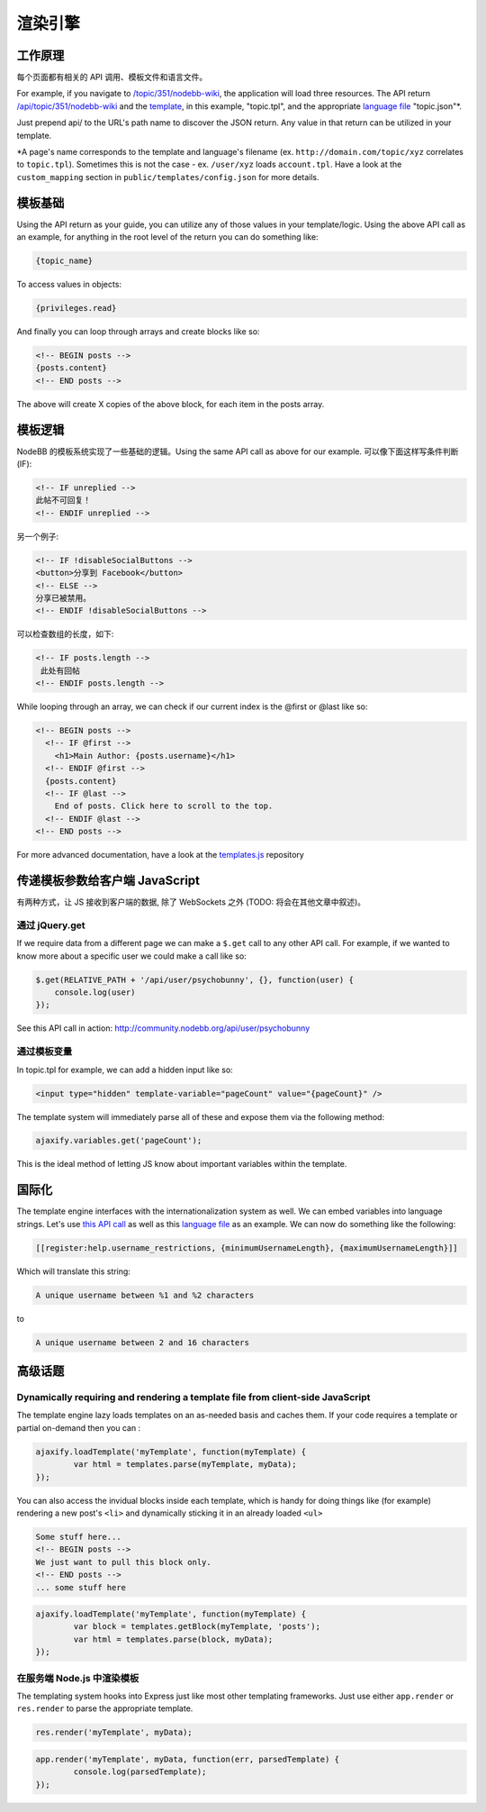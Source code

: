 渲染引擎
=================

工作原理
------------------------------------------------------

每个页面都有相关的 API 调用、模板文件和语言文件。

For example, if you navigate to `/topic/351/nodebb-wiki <http://community.nodebb.org/topic/351/nodebb-wiki>`_, the application will load three resources. The API return `/api/topic/351/nodebb-wiki <http://community.nodebb.org/api/topic/351/nodebb-wiki>`_ and the `template <http://community.nodebb.org/templates/topic.tpl>`_, in this example, "topic.tpl", and the appropriate `language file <community.nodebb.org/language/en_GB/topic.json>`_ "topic.json"*.

Just prepend api/ to the URL's path name to discover the JSON return. Any value in that return can be utilized in your template.

*A page's name corresponds to the template and language's filename (ex. ``http://domain.com/topic/xyz`` correlates to ``topic.tpl``). Sometimes this is not the case - ex. ``/user/xyz`` loads ``account.tpl``. Have a look at the ``custom_mapping`` section in ``public/templates/config.json`` for more details.

模板基础
------------------------------------------------------

Using the API return as your guide, you can utilize any of those values in your template/logic. Using the above API call as an example, for anything in the root level of the return you can do something like:

.. code:: html

    {topic_name}

To access values in objects:

.. code:: html

    {privileges.read}

And finally you can loop through arrays and create blocks like so:

.. code:: html

	<!-- BEGIN posts -->
	{posts.content}
	<!-- END posts -->


The above will create X copies of the above block, for each item in the posts array.

模板逻辑
------------------------------------------------------

NodeBB 的模板系统实现了一些基础的逻辑。Using the same API call as above for our example. 可以像下面这样写条件判断(IF):

.. code:: html

	<!-- IF unreplied -->
	此帖不可回复！
	<!-- ENDIF unreplied -->


另一个例子:

.. code:: html

	<!-- IF !disableSocialButtons -->
	<button>分享到 Facebook</button>
	<!-- ELSE -->
	分享已被禁用。
	<!-- ENDIF !disableSocialButtons -->


可以检查数组的长度，如下:

.. code:: html

	<!-- IF posts.length -->
	 此处有回帖
	<!-- ENDIF posts.length -->


While looping through an array, we can check if our current index is the @first or @last like so:

.. code:: html

	<!-- BEGIN posts -->
	  <!-- IF @first -->
	    <h1>Main Author: {posts.username}</h1>
	  <!-- ENDIF @first -->
	  {posts.content}
	  <!-- IF @last -->
	    End of posts. Click here to scroll to the top.
	  <!-- ENDIF @last -->
	<!-- END posts -->


For more advanced documentation, have a look at the `templates.js <https://github.com/psychobunny/templates.js>`_ repository


传递模板参数给客户端 JavaScript
------------------------------------------------------

有两种方式，让 JS 接收到客户端的数据, 除了 WebSockets 之外 (TODO: 将会在其他文章中叙述)。

通过 jQuery.get
^^^^^^^^^^^^^^^^^^^^^^^^^^^^^^^^^^^^^^^^^^^^^^^^^^^^^^^^^^^^^^^^^^^^^^^^^^^^^^

If we require data from a different page we can make a ``$.get`` call to any other API call. For example, if we wanted to know more about a specific user we could make a call like so:

.. code:: javascript

	$.get(RELATIVE_PATH + '/api/user/psychobunny', {}, function(user) {
	    console.log(user)
	});


See this API call in action: http://community.nodebb.org/api/user/psychobunny

通过模板变量
^^^^^^^^^^^^^^^^^^^^^^^^^^^^^^^^^^^^^^^^^^^^^^^^^^^^^^^^^^^^^^^^^^^^^^^^^^^^^^

In topic.tpl for example, we can add a hidden input like so:

.. code:: html

    <input type="hidden" template-variable="pageCount" value="{pageCount}" />

The template system will immediately parse all of these and expose them via the following method:

.. code:: html

    ajaxify.variables.get('pageCount');

This is the ideal method of letting JS know about important variables within the template.

国际化
---------------------

The template engine interfaces with the internationalization system as well. We can embed variables into language strings. Let's use `this API call <http://community.nodebb.org/api/register>`_ as well as this `language file <http://community.nodebb.org/language/en_GB/register.json>`_ as an example. We can now do something like the following:

.. code:: html

    [[register:help.username_restrictions, {minimumUsernameLength}, {maximumUsernameLength}]]

Which will translate this string:

.. code:: html

    A unique username between %1 and %2 characters

to

.. code:: html

    A unique username between 2 and 16 characters

高级话题
---------------------

Dynamically requiring and rendering a template file from client-side JavaScript
^^^^^^^^^^^^^^^^^^^^^^^^^^^^^^^^^^^^^^^^^^^^^^^^^^^^^^^^^^^^^^^^^^^^^^^^^^^^^^

The template engine lazy loads templates on an as-needed basis and caches them. If your code requires a template or partial on-demand then you can  :

.. code:: javascript

	ajaxify.loadTemplate('myTemplate', function(myTemplate) {
		var html = templates.parse(myTemplate, myData);
	});


You can also access the invidual blocks inside each template, which is handy for doing things like (for example) rendering a new post's ``<li>`` and dynamically sticking it in an already loaded ``<ul>``

.. code:: html

	Some stuff here...
	<!-- BEGIN posts -->
	We just want to pull this block only.
	<!-- END posts -->
	... some stuff here

.. code:: javascript

	ajaxify.loadTemplate('myTemplate', function(myTemplate) {
		var block = templates.getBlock(myTemplate, 'posts');
		var html = templates.parse(block, myData);
	});


在服务端 Node.js 中渲染模板
^^^^^^^^^^^^^^^^^^^^^^^^^^^^^^^^^^^^^^^^^^^^^^^^^^^^^^^^^^^^^^^^^^^^^^^^^^^^^^

The templating system hooks into Express just like most other templating frameworks. Just use either ``app.render`` or ``res.render`` to parse the appropriate template.

.. code:: javascript

	res.render('myTemplate', myData);

.. code:: javascript

	app.render('myTemplate', myData, function(err, parsedTemplate) {
		console.log(parsedTemplate);
	});
